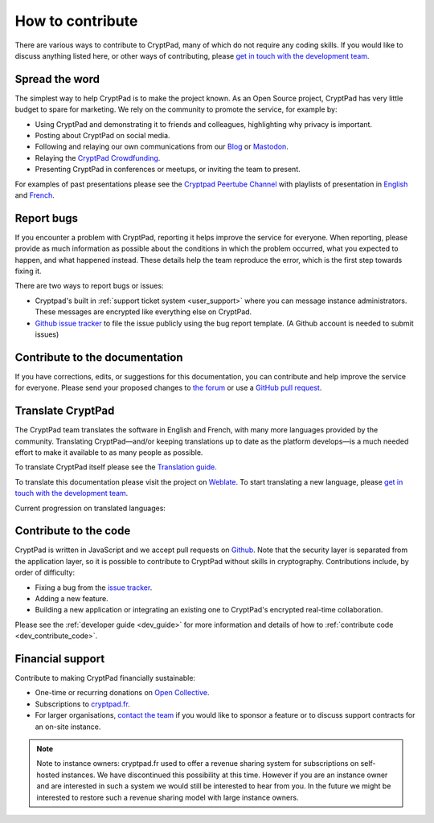 .. _how_to_contribute:

How to contribute
=================

There are various ways to contribute to CryptPad, many of which do not require any coding skills. If you would like to discuss anything listed here, or other ways of contributing, please  `get in touch with the development team <https://cryptpad.fr/contact.html>`__.

Spread the word
---------------

The simplest way to help CryptPad is to make the project known. As an Open Source project, CryptPad has very little budget to spare for marketing. We rely on the community to promote the service, for example by:

- Using CryptPad and demonstrating it to friends and colleagues, highlighting why privacy is important.
- Posting about CryptPad on social media.
- Following and relaying our own communications from our `Blog <https://blog.cryptpad.org>`__ or `Mastodon <https://fosstodon.org/@cryptpad>`__.
- Relaying the `CryptPad Crowdfunding <https://opencollective.com/cryptpad>`__.
- Presenting CryptPad in conferences or meetups, or inviting the team to present.

For examples of past presentations please see the `Cryptpad Peertube Channel <https://peertube.xwiki.com/video-channels/cryptpad_channel/videos>`_ with playlists of presentation in `English <https://peertube.xwiki.com/videos/watch/playlist/cfa5d7f1-48cd-4a6b-8594-7d766341e43c>`_ and `French <https://peertube.xwiki.com/videos/watch/playlist/f1d74811-e42f-4059-881f-f93ae47c437a>`_.

.. _contribute_bugs:

Report bugs
-----------

If you encounter a problem with CryptPad, reporting it helps improve the service for everyone. When reporting, please provide as much information as possible about the conditions in which the problem occurred, what you expected to happen, and what happened instead. These details help the team reproduce the error, which is the first step towards fixing it.

There are two ways to report bugs or issues:

- Cryptpad's built in :ref:`support ticket system <user_support>` where you can message instance administrators. These messages are encrypted like everything else on CryptPad.

-  `Github issue tracker <https://github.com/xwiki-labs/cryptpad/issues/new/choose>`__ to file the issue publicly using the bug report template. (A Github account is needed to submit issues)

Contribute to the documentation
---------------------------------

If you have corrections, edits, or suggestions for this documentation, you can contribute and help improve the service for everyone. Please send your proposed changes to `the forum <https://forum.cryptpad.org/>`__ or use a `GitHub pull request <https://github.com/xwiki-labs/cryptpad-documentation>`__.


.. _contribute_translation:

Translate CryptPad
------------------

The CryptPad team translates the software in English and French, with many more languages provided by the community. Translating CryptPad—and/or keeping translations up to date as the platform develops—is a much needed effort to make it available to as many people as possible.

To translate CryptPad itself please see the `Translation guide <https://github.com/xwiki-labs/cryptpad/blob/main/customize.dist/translations/README.md>`__.

To translate this documentation please visit the project on `Weblate <https://weblate.cryptpad.fr/projects/user-guide/>`__. To start translating a new language, please `get in touch with the development team <https://cryptpad.fr/contact.html>`__.

Current progression on translated languages:

.. image:: https://weblate.cryptpad.fr/widgets/cryptpad/-/app/multi-auto.svg
   :alt: Weblate-widget

.. _contribute_code:

Contribute to the code
----------------------

CryptPad is written in JavaScript and we accept pull requests on `Github <https://github.com/xwiki-labs/cryptpad>`__. Note that the security layer is separated from the application layer, so it is possible to contribute to CryptPad without skills in cryptography. Contributions include, by order of difficulty:

- Fixing a bug from the `issue tracker <https://github.com/xwiki-labs/cryptpad/issues>`__.
- Adding a new feature.
- Building a new application or integrating an existing one to CryptPad's encrypted real-time collaboration.

Please see the :ref:`developer guide <dev_guide>` for more information and details of how to :ref:`contribute code <dev_contribute_code>`.

.. _contribute_financial:

Financial support
-----------------

Contribute to making CryptPad financially sustainable:

- One-time or recurring donations on `Open Collective <https://opencollective.com/cryptpad>`__.
- Subscriptions to `cryptpad.fr <https://accounts.cryptpad.fr>`__.
- For larger organisations, `contact the team <https://cryptpad.fr/contact.html>`__ if you would like to sponsor a feature or to discuss support contracts for an on-site instance.

.. note::

    Note to instance owners: cryptpad.fr used to offer a revenue sharing system for subscriptions on self-hosted instances. We have discontinued this possibility at this time. However if you are an instance owner and are interested in such a system we would still be interested to hear from you. In the future we might be interested to restore such a revenue sharing model with large instance owners.
